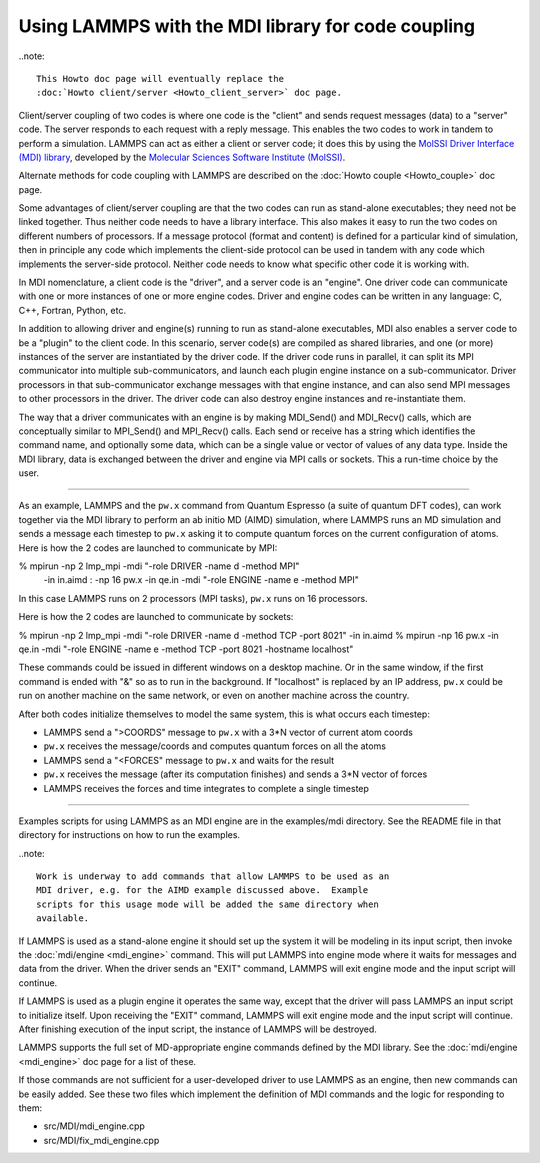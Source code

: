 Using LAMMPS with the MDI library for code coupling
===================================================

..note::

  This Howto doc page will eventually replace the 
  :doc:`Howto client/server <Howto_client_server>` doc page.

Client/server coupling of two codes is where one code is the "client"
and sends request messages (data) to a "server" code.  The server
responds to each request with a reply message.  This enables the two
codes to work in tandem to perform a simulation.  LAMMPS can act as
either a client or server code; it does this by using the `MolSSI
Driver Interface (MDI) library
<https://molssi-mdi.github.io/MDI_Library/html/index.html>`_,
developed by the `Molecular Sciences Software Institute (MolSSI)
<https://molssi.org>`_.

Alternate methods for code coupling with LAMMPS are described on the
:doc:`Howto couple <Howto_couple>` doc page.

Some advantages of client/server coupling are that the two codes can run
as stand-alone executables; they need not be linked together.  Thus
neither code needs to have a library interface.  This also makes it easy
to run the two codes on different numbers of processors.  If a message
protocol (format and content) is defined for a particular kind of
simulation, then in principle any code which implements the client-side
protocol can be used in tandem with any code which implements the
server-side protocol.  Neither code needs to know what specific other
code it is working with.

In MDI nomenclature, a client code is the "driver", and a server code is
an "engine".  One driver code can communicate with one or more instances
of one or more engine codes.  Driver and engine codes can be written in
any language: C, C++, Fortran, Python, etc.

In addition to allowing driver and engine(s) running to run as
stand-alone executables, MDI also enables a server code to be a
"plugin" to the client code.  In this scenario, server code(s) are
compiled as shared libraries, and one (or more) instances of the
server are instantiated by the driver code.  If the driver code runs
in parallel, it can split its MPI communicator into multiple
sub-communicators, and launch each plugin engine instance on a
sub-communicator.  Driver processors in that sub-communicator exchange
messages with that engine instance, and can also send MPI messages to
other processors in the driver.  The driver code can also destroy
engine instances and re-instantiate them.

The way that a driver communicates with an engine is by making
MDI_Send() and MDI_Recv() calls, which are conceptually similar to
MPI_Send() and MPI_Recv() calls.  Each send or receive has a string
which identifies the command name, and optionally some data, which can
be a single value or vector of values of any data type.  Inside the
MDI library, data is exchanged between the driver and engine via MPI
calls or sockets.  This a run-time choice by the user.

-------------

As an example, LAMMPS and the ``pw.x`` command from Quantum Espresso (a
suite of quantum DFT codes), can work together via the MDI library to
perform an ab initio MD (AIMD) simulation, where LAMMPS runs an MD
simulation and sends a message each timestep to ``pw.x`` asking it to
compute quantum forces on the current configuration of atoms.  Here is
how the 2 codes are launched to communicate by MPI:

.. code-block:: bash

% mpirun -np 2 lmp_mpi -mdi "-role DRIVER -name d -method MPI" \
   -in in.aimd : -np 16 pw.x -in qe.in -mdi "-role ENGINE -name e -method MPI"

In this case LAMMPS runs on 2 processors (MPI tasks), ``pw.x`` runs on 16
processors.

Here is how the 2 codes are launched to communicate by sockets:

.. code-block:: bash

% mpirun -np 2 lmp_mpi -mdi "-role DRIVER -name d -method TCP -port 8021" -in in.aimd
% mpirun -np 16 pw.x -in qe.in -mdi "-role ENGINE -name e -method TCP -port 8021 -hostname localhost"

These commands could be issued in different windows on a desktop
machine.  Or in the same window, if the first command is ended with
"&" so as to run in the background.  If "localhost" is replaced by an
IP address, ``pw.x`` could be run on another machine on the same network, or
even on another machine across the country.

After both codes initialize themselves to model the same system, this is
what occurs each timestep:

* LAMMPS send a ">COORDS" message to ``pw.x`` with a 3*N vector of current atom coords
* ``pw.x`` receives the message/coords and computes quantum forces on all the atoms
* LAMMPS send a "<FORCES" message to ``pw.x`` and waits for the result
* ``pw.x`` receives the message (after its computation finishes) and sends a 3*N vector of forces
* LAMMPS receives the forces and time integrates to complete a single timestep

-------------

Examples scripts for using LAMMPS as an MDI engine are in the
examples/mdi directory.  See the README file in that directory for
instructions on how to run the examples.

..note::

  Work is underway to add commands that allow LAMMPS to be used as an
  MDI driver, e.g. for the AIMD example discussed above.  Example
  scripts for this usage mode will be added the same directory when
  available.

If LAMMPS is used as a stand-alone engine it should set up the system
it will be modeling in its input script, then invoke the
:doc:`mdi/engine <mdi_engine>` command.  This will put LAMMPS into
engine mode where it waits for messages and data from the driver.
When the driver sends an "EXIT" command, LAMMPS will exit engine mode
and the input script will continue.

If LAMMPS is used as a plugin engine it operates the same way, except
that the driver will pass LAMMPS an input script to initialize itself.
Upon receiving the "EXIT" command, LAMMPS will exit engine mode and the
input script will continue.  After finishing execution of the input
script, the instance of LAMMPS will be destroyed.

LAMMPS supports the full set of MD-appropriate engine commands defined
by the MDI library.  See the :doc:`mdi/engine <mdi_engine>` doc page for
a list of these.

If those commands are not sufficient for a user-developed driver to use
LAMMPS as an engine, then new commands can be easily added.  See these
two files which implement the definition of MDI commands and the logic
for responding to them:

* src/MDI/mdi_engine.cpp
* src/MDI/fix_mdi_engine.cpp
